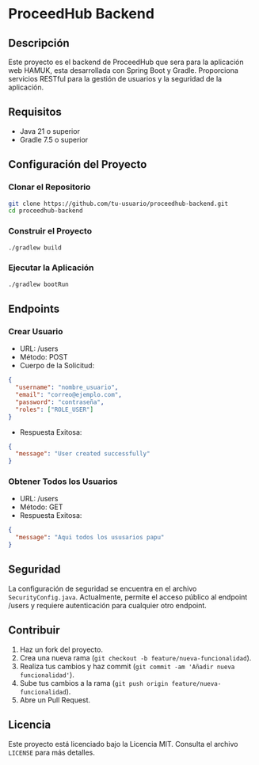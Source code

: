 * ProceedHub Backend

** Descripción

Este proyecto es el backend de ProceedHub que sera para la aplicación web HAMUK, esta desarrollada con Spring Boot y Gradle. Proporciona servicios RESTful para la gestión de usuarios y la seguridad de la aplicación.

** Requisitos

- Java 21 o superior
- Gradle 7.5 o superior

** Configuración del Proyecto

*** Clonar el Repositorio

#+begin_src sh
git clone https://github.com/tu-usuario/proceedhub-backend.git
cd proceedhub-backend
#+end_src

*** Construir el Proyecto

#+begin_src sh
./gradlew build
#+end_src

*** Ejecutar la Aplicación

#+begin_src sh
./gradlew bootRun
#+end_src

** Endpoints

*** Crear Usuario

- URL: /users
- Método: POST
- Cuerpo de la Solicitud:

#+begin_src json
{
  "username": "nombre_usuario",
  "email": "correo@ejemplo.com",
  "password": "contraseña",
  "roles": ["ROLE_USER"]
}
#+end_src

- Respuesta Exitosa:

#+begin_src json
{
  "message": "User created successfully"
}
#+end_src

*** Obtener Todos los Usuarios

- URL: /users
- Método: GET
- Respuesta Exitosa:

#+begin_src json
{
  "message": "Aqui todos los ususarios papu"
}
#+end_src

** Seguridad

La configuración de seguridad se encuentra en el archivo ~SecurityConfig.java~. Actualmente, permite el acceso público al endpoint /users y requiere autenticación para cualquier otro endpoint.

** Contribuir

1. Haz un fork del proyecto.
2. Crea una nueva rama (~git checkout -b feature/nueva-funcionalidad~).
3. Realiza tus cambios y haz commit (~git commit -am 'Añadir nueva funcionalidad'~).
4. Sube tus cambios a la rama (~git push origin feature/nueva-funcionalidad~).
5. Abre un Pull Request.

** Licencia

Este proyecto está licenciado bajo la Licencia MIT. Consulta el archivo ~LICENSE~ para más detalles.